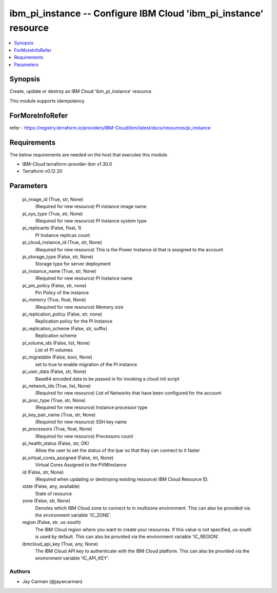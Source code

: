 
ibm_pi_instance -- Configure IBM Cloud 'ibm_pi_instance' resource
=================================================================

.. contents::
   :local:
   :depth: 1


Synopsis
--------

Create, update or destroy an IBM Cloud 'ibm_pi_instance' resource

This module supports idempotency


ForMoreInfoRefer
----------------
refer - https://registry.terraform.io/providers/IBM-Cloud/ibm/latest/docs/resources/pi_instance

Requirements
------------
The below requirements are needed on the host that executes this module.

- IBM-Cloud terraform-provider-ibm v1.30.0
- Terraform v0.12.20



Parameters
----------

  pi_image_id (True, str, None)
    (Required for new resource) PI instance image name


  pi_sys_type (True, str, None)
    (Required for new resource) PI Instance system type


  pi_replicants (False, float, 1)
    PI Instance replicas count


  pi_cloud_instance_id (True, str, None)
    (Required for new resource) This is the Power Instance id that is assigned to the account


  pi_storage_type (False, str, None)
    Storage type for server deployment


  pi_instance_name (True, str, None)
    (Required for new resource) PI Instance name


  pi_pin_policy (False, str, none)
    Pin Policy of the instance


  pi_memory (True, float, None)
    (Required for new resource) Memory size


  pi_replication_policy (False, str, none)
    Replication policy for the PI Instance


  pi_replication_scheme (False, str, suffix)
    Replication scheme


  pi_volume_ids (False, list, None)
    List of PI volumes


  pi_migratable (False, bool, None)
    set to true to enable migration of the PI instance


  pi_user_data (False, str, None)
    Base64 encoded data to be passed in for invoking a cloud init script


  pi_network_ids (True, list, None)
    (Required for new resource) List of Networks that have been configured for the account


  pi_proc_type (True, str, None)
    (Required for new resource) Instance processor type


  pi_key_pair_name (True, str, None)
    (Required for new resource) SSH key name


  pi_processors (True, float, None)
    (Required for new resource) Processors count


  pi_health_status (False, str, OK)
    Allow the user to set the status of the lpar so that they can connect to it faster


  pi_virtual_cores_assigned (False, int, None)
    Virtual Cores Assigned to the PVMInstance


  id (False, str, None)
    (Required when updating or destroying existing resource) IBM Cloud Resource ID.


  state (False, any, available)
    State of resource


  zone (False, str, None)
    Denotes which IBM Cloud zone to connect to in multizone environment. This can also be provided via the environment variable 'IC_ZONE'.


  region (False, str, us-south)
    The IBM Cloud region where you want to create your resources. If this value is not specified, us-south is used by default. This can also be provided via the environment variable 'IC_REGION'.


  ibmcloud_api_key (True, any, None)
    The IBM Cloud API key to authenticate with the IBM Cloud platform. This can also be provided via the environment variable 'IC_API_KEY'.













Authors
~~~~~~~

- Jay Carman (@jaywcarman)

